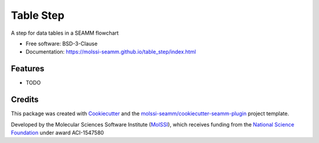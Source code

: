 ==========
Table Step
==========

.. image:: https://img.shields.io/github/issues-pr-raw/molssi-seamm/table_step
   :target: https://github.com/molssi-seamm/table_step/pulls
   :alt: GitHub pull requests

.. image:: https://github.com/molssi-seamm/table_step/workflows/CI/badge.svg
   :target: https://github.com/molssi-seamm/table_step/actions
   :alt: Build Status

.. image:: https://codecov.io/gh/molssi-seamm/table_step/branch/master/graph/badge.svg
   :target: https://codecov.io/gh/molssi-seamm/table_step
   :alt: Code Coverage

.. image:: https://img.shields.io/lgtm/grade/python/g/molssi-seamm/table_step.svg?logo=lgtm&logoWidth=18
   :target: https://lgtm.com/projects/g/molssi-seamm/table_step/context:python
   :alt: Code Quality

.. image:: https://github.com/molssi-seamm/table_step/workflows/Documentation/badge.svg
   :target: https://molssi-seamm.github.io/table_step/index.html
   :alt: Documentation Status

.. image:: https://pyup.io/repos/github/molssi-seamm/table_step/shield.svg
   :target: https://pyup.io/repos/github/molssi-seamm/table_step/
   :alt: Updates for Dependencies

.. image:: https://img.shields.io/pypi/v/table_step.svg
   :target: https://pypi.python.org/pypi/table_step
   :alt: PyPi VERSION

A step for data tables in a SEAMM flowchart

* Free software: BSD-3-Clause
* Documentation: https://molssi-seamm.github.io/table_step/index.html


Features
--------

* TODO

Credits
-------

This package was created with Cookiecutter_ and the `molssi-seamm/cookiecutter-seamm-plugin`_ project template.

.. _Cookiecutter: https://github.com/audreyr/cookiecutter
.. _`molssi-seamm/cookiecutter-seamm-plugin`: https://github.com/molssi-seamm/cookiecutter-seamm-plugin

Developed by the Molecular Sciences Software Institute (MolSSI_),
which receives funding from the `National Science Foundation`_ under
award ACI-1547580

.. _MolSSI: https://www.molssi.org
.. _`National Science Foundation`: https://www.nsf.gov
